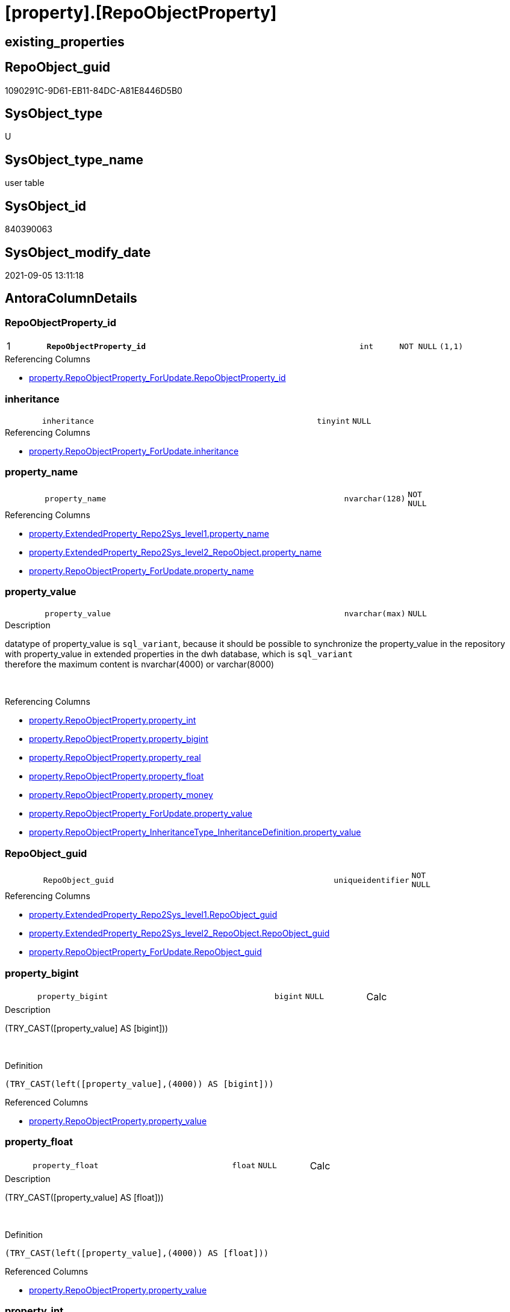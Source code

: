 = [property].[RepoObjectProperty]

== existing_properties

// tag::existing_properties[]
:ExistsProperty--antorareferencinglist:
:ExistsProperty--is_repo_managed:
:ExistsProperty--is_ssas:
:ExistsProperty--pk_index_guid:
:ExistsProperty--pk_indexpatterncolumndatatype:
:ExistsProperty--pk_indexpatterncolumnname:
:ExistsProperty--FK:
:ExistsProperty--AntoraIndexList:
:ExistsProperty--Columns:
// end::existing_properties[]

== RepoObject_guid

// tag::RepoObject_guid[]
1090291C-9D61-EB11-84DC-A81E8446D5B0
// end::RepoObject_guid[]

== SysObject_type

// tag::SysObject_type[]
U 
// end::SysObject_type[]

== SysObject_type_name

// tag::SysObject_type_name[]
user table
// end::SysObject_type_name[]

== SysObject_id

// tag::SysObject_id[]
840390063
// end::SysObject_id[]

== SysObject_modify_date

// tag::SysObject_modify_date[]
2021-09-05 13:11:18
// end::SysObject_modify_date[]

== AntoraColumnDetails

// tag::AntoraColumnDetails[]
[#column-RepoObjectProperty_id]
=== RepoObjectProperty_id

[cols="d,8m,m,m,m,d"]
|===
|1
|*RepoObjectProperty_id*
|int
|NOT NULL
|(1,1)
|
|===

.Referencing Columns
--
* xref:property.RepoObjectProperty_ForUpdate.adoc#column-RepoObjectProperty_id[+property.RepoObjectProperty_ForUpdate.RepoObjectProperty_id+]
--


[#column-inheritance]
=== inheritance

[cols="d,8m,m,m,m,d"]
|===
|
|inheritance
|tinyint
|NULL
|
|
|===

.Referencing Columns
--
* xref:property.RepoObjectProperty_ForUpdate.adoc#column-inheritance[+property.RepoObjectProperty_ForUpdate.inheritance+]
--


[#column-property_name]
=== property_name

[cols="d,8m,m,m,m,d"]
|===
|
|property_name
|nvarchar(128)
|NOT NULL
|
|
|===

.Referencing Columns
--
* xref:property.ExtendedProperty_Repo2Sys_level1.adoc#column-property_name[+property.ExtendedProperty_Repo2Sys_level1.property_name+]
* xref:property.ExtendedProperty_Repo2Sys_level2_RepoObject.adoc#column-property_name[+property.ExtendedProperty_Repo2Sys_level2_RepoObject.property_name+]
* xref:property.RepoObjectProperty_ForUpdate.adoc#column-property_name[+property.RepoObjectProperty_ForUpdate.property_name+]
--


[#column-property_value]
=== property_value

[cols="d,8m,m,m,m,d"]
|===
|
|property_value
|nvarchar(max)
|NULL
|
|
|===

.Description
--
datatype of property_value is `sql_variant`, because it should be possible to synchronize the property_value in the repository with property_value in extended properties in the dwh database, which is `sql_variant` +
therefore the maximum content is nvarchar(4000) or varchar(8000)
--
{empty} +

.Referencing Columns
--
* xref:property.RepoObjectProperty.adoc#column-property_int[+property.RepoObjectProperty.property_int+]
* xref:property.RepoObjectProperty.adoc#column-property_bigint[+property.RepoObjectProperty.property_bigint+]
* xref:property.RepoObjectProperty.adoc#column-property_real[+property.RepoObjectProperty.property_real+]
* xref:property.RepoObjectProperty.adoc#column-property_float[+property.RepoObjectProperty.property_float+]
* xref:property.RepoObjectProperty.adoc#column-property_money[+property.RepoObjectProperty.property_money+]
* xref:property.RepoObjectProperty_ForUpdate.adoc#column-property_value[+property.RepoObjectProperty_ForUpdate.property_value+]
* xref:property.RepoObjectProperty_InheritanceType_InheritanceDefinition.adoc#column-property_value[+property.RepoObjectProperty_InheritanceType_InheritanceDefinition.property_value+]
--


[#column-RepoObject_guid]
=== RepoObject_guid

[cols="d,8m,m,m,m,d"]
|===
|
|RepoObject_guid
|uniqueidentifier
|NOT NULL
|
|
|===

.Referencing Columns
--
* xref:property.ExtendedProperty_Repo2Sys_level1.adoc#column-RepoObject_guid[+property.ExtendedProperty_Repo2Sys_level1.RepoObject_guid+]
* xref:property.ExtendedProperty_Repo2Sys_level2_RepoObject.adoc#column-RepoObject_guid[+property.ExtendedProperty_Repo2Sys_level2_RepoObject.RepoObject_guid+]
* xref:property.RepoObjectProperty_ForUpdate.adoc#column-RepoObject_guid[+property.RepoObjectProperty_ForUpdate.RepoObject_guid+]
--


[#column-property_bigint]
=== property_bigint

[cols="d,8m,m,m,m,d"]
|===
|
|property_bigint
|bigint
|NULL
|
|Calc
|===

.Description
--
(TRY_CAST([property_value] AS [bigint]))
--
{empty} +

.Definition
....
(TRY_CAST(left([property_value],(4000)) AS [bigint]))
....

.Referenced Columns
--
* xref:property.RepoObjectProperty.adoc#column-property_value[+property.RepoObjectProperty.property_value+]
--


[#column-property_float]
=== property_float

[cols="d,8m,m,m,m,d"]
|===
|
|property_float
|float
|NULL
|
|Calc
|===

.Description
--
(TRY_CAST([property_value] AS [float]))
--
{empty} +

.Definition
....
(TRY_CAST(left([property_value],(4000)) AS [float]))
....

.Referenced Columns
--
* xref:property.RepoObjectProperty.adoc#column-property_value[+property.RepoObjectProperty.property_value+]
--


[#column-property_int]
=== property_int

[cols="d,8m,m,m,m,d"]
|===
|
|property_int
|int
|NULL
|
|Calc
|===

.Description
--
(TRY_CAST([property_value] AS [int]))
--
{empty} +

.Definition
....
(TRY_CAST(left([property_value],(4000)) AS [int]))
....

.Referenced Columns
--
* xref:property.RepoObjectProperty.adoc#column-property_value[+property.RepoObjectProperty.property_value+]
--


[#column-property_money]
=== property_money

[cols="d,8m,m,m,m,d"]
|===
|
|property_money
|money
|NULL
|
|Calc
|===

.Description
--
(TRY_CAST([property_value] AS [money]))
--
{empty} +

.Definition
....
(TRY_CAST(left([property_value],(4000)) AS [money]))
....

.Referenced Columns
--
* xref:property.RepoObjectProperty.adoc#column-property_value[+property.RepoObjectProperty.property_value+]
--


[#column-property_real]
=== property_real

[cols="d,8m,m,m,m,d"]
|===
|
|property_real
|real
|NULL
|
|Calc
|===

.Description
--
(TRY_CAST([property_value] AS [real]))
--
{empty} +

.Definition
....
(TRY_CAST(left([property_value],(4000)) AS [real]))
....

.Referenced Columns
--
* xref:property.RepoObjectProperty.adoc#column-property_value[+property.RepoObjectProperty.property_value+]
--


// end::AntoraColumnDetails[]

== AntoraMeasureDetails

// tag::AntoraMeasureDetails[]

// end::AntoraMeasureDetails[]

== AntoraPkColumnTableRows

// tag::AntoraPkColumnTableRows[]
|1
|*<<column-RepoObjectProperty_id>>*
|int
|NOT NULL
|(1,1)
|










// end::AntoraPkColumnTableRows[]

== AntoraNonPkColumnTableRows

// tag::AntoraNonPkColumnTableRows[]

|
|<<column-inheritance>>
|tinyint
|NULL
|
|

|
|<<column-property_name>>
|nvarchar(128)
|NOT NULL
|
|

|
|<<column-property_value>>
|nvarchar(max)
|NULL
|
|

|
|<<column-RepoObject_guid>>
|uniqueidentifier
|NOT NULL
|
|

|
|<<column-property_bigint>>
|bigint
|NULL
|
|Calc

|
|<<column-property_float>>
|float
|NULL
|
|Calc

|
|<<column-property_int>>
|int
|NULL
|
|Calc

|
|<<column-property_money>>
|money
|NULL
|
|Calc

|
|<<column-property_real>>
|real
|NULL
|
|Calc

// end::AntoraNonPkColumnTableRows[]

== AntoraIndexList

// tag::AntoraIndexList[]

[#index-PK_RepoObjectProperty]
=== PK_RepoObjectProperty

* IndexSemanticGroup: xref:other/IndexSemanticGroup.adoc#_no_group[no_group]
+
--
* <<column-RepoObjectProperty_id>>; int
--
* PK, Unique, Real: 1, 1, 1


[#index-UK_RepoObjectProperty]
=== UK_RepoObjectProperty

* IndexSemanticGroup: xref:other/IndexSemanticGroup.adoc#_no_group[no_group]
+
--
* <<column-RepoObject_guid>>; uniqueidentifier
* <<column-property_name>>; nvarchar(128)
--
* PK, Unique, Real: 0, 1, 1


[#index-idx_RepoObjectProperty_1]
=== idx_RepoObjectProperty++__++1

* IndexSemanticGroup: xref:other/IndexSemanticGroup.adoc#_no_group[no_group]
+
--
* <<column-RepoObject_guid>>; uniqueidentifier
--
* PK, Unique, Real: 0, 0, 0
* ++FK_RepoObjectProperty__RepoObject++ +
referenced: xref:repo.RepoObject.adoc[], xref:repo.RepoObject.adoc#index-PK_RepoObject[+PK_RepoObject+]
* is disabled

// end::AntoraIndexList[]

== AntoraParameterList

// tag::AntoraParameterList[]

// end::AntoraParameterList[]

== Other tags

source: property.RepoObjectProperty_cross As rop_cross


=== AdocUspSteps

// tag::adocuspsteps[]

// end::adocuspsteps[]


=== AntoraReferencedList

// tag::antorareferencedlist[]

// end::antorareferencedlist[]


=== AntoraReferencingList

// tag::antorareferencinglist[]
* xref:docs.RepoObject_Adoc.adoc[]
* xref:property.ExtendedProperty_Repo2Sys_level1.adoc[]
* xref:property.ExtendedProperty_Repo2Sys_level2_RepoObject.adoc[]
* xref:property.fs_get_RepoObjectProperty_nvarchar.adoc[]
* xref:property.PropertyName_RepoObject.adoc[]
* xref:property.RepoObjectProperty_ForUpdate.adoc[]
* xref:property.RepoObjectProperty_InheritanceType_InheritanceDefinition.adoc[]
* xref:property.RepoObjectProperty_sys_repo.adoc[]
* xref:property.usp_RepoObject_Inheritance.adoc[]
* xref:property.usp_RepoObjectProperty_collect.adoc[]
* xref:property.usp_RepoObjectProperty_set.adoc[]
* xref:property.usp_sync_ExtendedProperties_Sys2Repo_InsertUpdate.adoc[]
// end::antorareferencinglist[]


=== exampleUsage

// tag::exampleusage[]

// end::exampleusage[]


=== exampleUsage_2

// tag::exampleusage_2[]

// end::exampleusage_2[]


=== exampleUsage_3

// tag::exampleusage_3[]

// end::exampleusage_3[]


=== exampleUsage_4

// tag::exampleusage_4[]

// end::exampleusage_4[]


=== exampleUsage_5

// tag::exampleusage_5[]

// end::exampleusage_5[]


=== exampleWrong_Usage

// tag::examplewrong_usage[]

// end::examplewrong_usage[]


=== has_execution_plan_issue

// tag::has_execution_plan_issue[]

// end::has_execution_plan_issue[]


=== has_get_referenced_issue

// tag::has_get_referenced_issue[]

// end::has_get_referenced_issue[]


=== has_history

// tag::has_history[]

// end::has_history[]


=== has_history_columns

// tag::has_history_columns[]

// end::has_history_columns[]


=== is_persistence

// tag::is_persistence[]

// end::is_persistence[]


=== is_persistence_check_duplicate_per_pk

// tag::is_persistence_check_duplicate_per_pk[]

// end::is_persistence_check_duplicate_per_pk[]


=== is_persistence_check_for_empty_source

// tag::is_persistence_check_for_empty_source[]

// end::is_persistence_check_for_empty_source[]


=== is_persistence_delete_changed

// tag::is_persistence_delete_changed[]

// end::is_persistence_delete_changed[]


=== is_persistence_delete_missing

// tag::is_persistence_delete_missing[]

// end::is_persistence_delete_missing[]


=== is_persistence_insert

// tag::is_persistence_insert[]

// end::is_persistence_insert[]


=== is_persistence_truncate

// tag::is_persistence_truncate[]

// end::is_persistence_truncate[]


=== is_persistence_update_changed

// tag::is_persistence_update_changed[]

// end::is_persistence_update_changed[]


=== is_repo_managed

// tag::is_repo_managed[]
0
// end::is_repo_managed[]


=== is_ssas

// tag::is_ssas[]
0
// end::is_ssas[]


=== microsoft_database_tools_support

// tag::microsoft_database_tools_support[]

// end::microsoft_database_tools_support[]


=== MS_Description

// tag::ms_description[]

// end::ms_description[]


=== persistence_source_RepoObject_fullname

// tag::persistence_source_repoobject_fullname[]

// end::persistence_source_repoobject_fullname[]


=== persistence_source_RepoObject_fullname2

// tag::persistence_source_repoobject_fullname2[]

// end::persistence_source_repoobject_fullname2[]


=== persistence_source_RepoObject_guid

// tag::persistence_source_repoobject_guid[]

// end::persistence_source_repoobject_guid[]


=== persistence_source_RepoObject_xref

// tag::persistence_source_repoobject_xref[]

// end::persistence_source_repoobject_xref[]


=== pk_index_guid

// tag::pk_index_guid[]
1290291C-9D61-EB11-84DC-A81E8446D5B0
// end::pk_index_guid[]


=== pk_IndexPatternColumnDatatype

// tag::pk_indexpatterncolumndatatype[]
int
// end::pk_indexpatterncolumndatatype[]


=== pk_IndexPatternColumnName

// tag::pk_indexpatterncolumnname[]
RepoObjectProperty_id
// end::pk_indexpatterncolumnname[]


=== pk_IndexSemanticGroup

// tag::pk_indexsemanticgroup[]

// end::pk_indexsemanticgroup[]


=== ReferencedObjectList

// tag::referencedobjectlist[]

// end::referencedobjectlist[]


=== usp_persistence_RepoObject_guid

// tag::usp_persistence_repoobject_guid[]

// end::usp_persistence_repoobject_guid[]


=== UspExamples

// tag::uspexamples[]

// end::uspexamples[]


=== UspParameters

// tag::uspparameters[]

// end::uspparameters[]

== Boolean Attributes

source: property.RepoObjectProperty WHERE property_int = 1

// tag::boolean_attributes[]

// end::boolean_attributes[]

== sql_modules_definition

// tag::sql_modules_definition[]
[%collapsible]
=======
[source,sql]
----

----
=======
// end::sql_modules_definition[]


